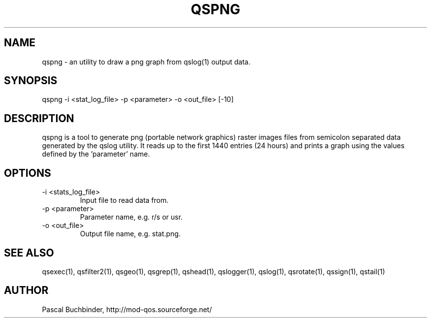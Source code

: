 .TH QSPNG 1 "April 2018" "mod_qos utilities 11.54" "qspng man page"

.SH NAME
qspng \- an utility to draw a png graph from qslog(1) output data. 
.SH SYNOPSIS
qspng \-i <stat_log_file> \-p <parameter> \-o <out_file> [\-10] 
.SH DESCRIPTION
qspng is a tool to generate png (portable network graphics) raster images files from semicolon separated data generated by the qslog utility. It reads up to the first 1440 entries (24 hours) and prints a graph using the values defined by the 'parameter'  name. 
.SH OPTIONS
.TP
\-i <stats_log_file> 
Input file to read data from. 
.TP
\-p <parameter> 
Parameter name, e.g. r/s or usr. 
.TP
\-o <out_file> 
Output file name, e.g. stat.png. 
.SH SEE ALSO
qsexec(1), qsfilter2(1), qsgeo(1), qsgrep(1), qshead(1), qslogger(1), qslog(1), qsrotate(1), qssign(1), qstail(1)
.SH AUTHOR
Pascal Buchbinder, http://mod-qos.sourceforge.net/
